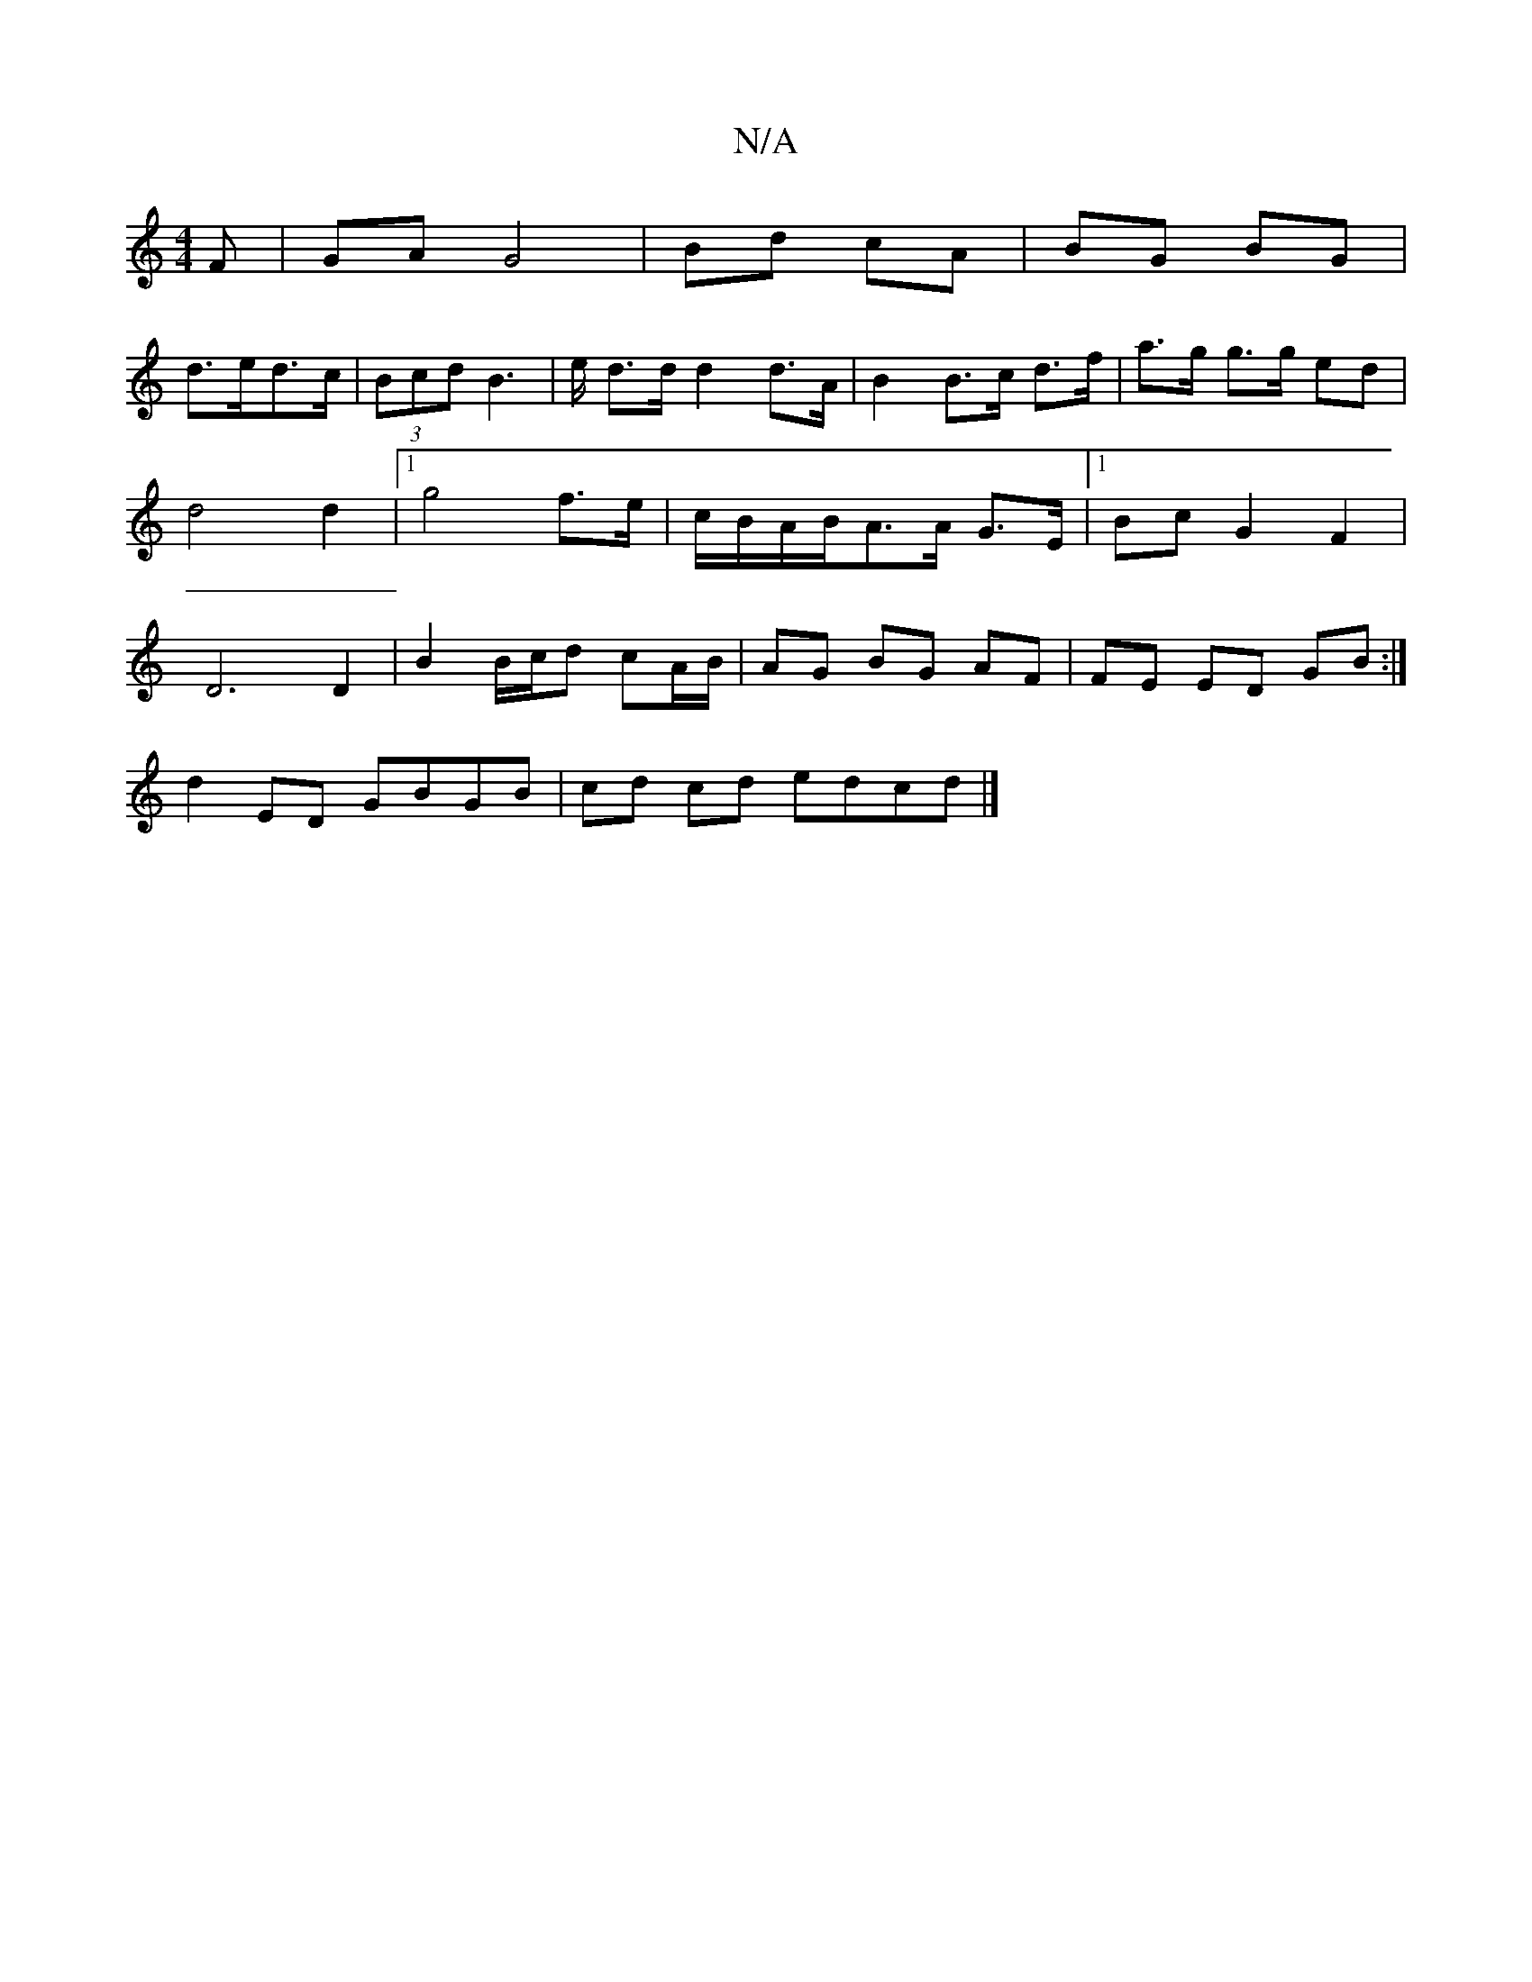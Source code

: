 X:1
T:N/A
M:4/4
R:N/A
K:Cmajor
F|GA G4|Bd cA|BG BG|
d>ed>c|(3Bcd B2 | >3e d>d d2 d>A|B2 B>c d>f | a>g g>g ed | d4 d2 | [1 g4 f>e | c/B/A/B/A>A G>E |[1 BcG2 F2|D6 D2|B2 B/c/d cA/B/|AG BG AF | FE ED GB :|
d2-ED GBGB | cd cd edcd |]

